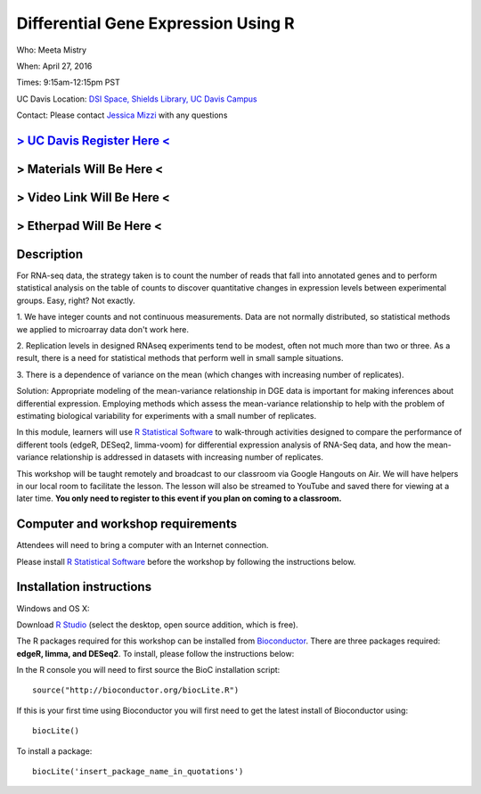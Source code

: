 Differential Gene Expression Using R
====================================

Who: Meeta Mistry

When: April 27, 2016

Times: 9:15am-12:15pm PST

UC Davis Location: `DSI Space, Shields Library, UC Davis Campus  <http://dib-training.readthedocs.org/en/pub/DSI-space-directions.html>`__ 


Contact: Please contact `Jessica Mizzi <mailto:jessica.mizzi@gmail.com>`__ with any questions


`> UC Davis Register Here < <https://www.eventbrite.com/e/differential-expression-workshop-tickets-24603796618>`__
------------------------------------------------------------------------------------------------------------------

> Materials Will Be Here <
--------------------------

> Video Link Will Be Here <
---------------------------

> Etherpad Will Be Here <
-------------------------

.. `> Materials Link Here < <http://chendaniely.github.io/2016-04-06-dib-git-intro-intermediate/>`__
.. -------------------------------------------------------------------------------------------------

.. `> Watch Here < <http://www.youtube.com/watch?v=IpUDlhh8I2E>`__
.. ---------------------------------------------------------------

.. `> Etherpad < <https://etherpad.wikimedia.org/p/2016-04-06-intro-git>`__
.. ------------------------------------------------------------------------


Description
-----------


For RNA-seq data, the strategy taken is to count the number of reads 
that fall into annotated genes and to perform statistical analysis on 
the table of counts to discover quantitative changes in expression 
levels between experimental groups. Easy, right? Not exactly.

1. We have integer counts and not continuous measurements. Data are 
not normally distributed, so statistical methods we applied to 
microarray data don't work here.

2. Replication levels in designed RNAseq experiments tend to be 
modest, often not much more than two or three. As a result, there 
is a need for statistical methods that perform well in small sample 
situations.

3. There is a dependence of variance on the mean (which changes with 
increasing number of replicates).

Solution: Appropriate modeling of the mean-variance relationship in 
DGE data is important for making inferences about differential expression. 
Employing methods which assess the mean-variance relationship to help with 
the problem of estimating biological variability for experiments with a small 
number of replicates.

In this module, learners will use `R Statistical Software 
<https://www.r-project.org/>`__ to walk-through activities designed to 
compare the performance of different tools (edgeR, DESeq2, limma-voom) 
for differential expression analysis of RNA-Seq data, and how the 
mean-variance relationship is addressed in datasets with increasing 
number of replicates.

This workshop will be taught remotely and broadcast to our classroom
via Google Hangouts on Air. We will have helpers in our local room to
facilitate the lesson. The lesson will also be streamed to YouTube and
saved there for viewing at a later time. **You only need to register to
this event if you plan on coming to a classroom.**


Computer and workshop requirements
----------------------------------

Attendees will need to bring a computer with an Internet connection.

Please install `R Statistical Software 
<https://www.r-project.org/>`__ before the workshop by following the
instructions below.

Installation instructions
-------------------------

Windows and OS X:

Download `R Studio <https://www.rstudio.com/products/RStudio/>`__ (select the desktop, open source addition, which is free).

The R packages required for this workshop can be installed from `Bioconductor <https://www.bioconductor.org/install/>`__. 
There are three packages required: **edgeR, limma, and DESeq2**. To install, please follow the instructions below:

In the R console you will need to first source the BioC installation script: ::

 source("http://bioconductor.org/biocLite.R")

If this is your first time using Bioconductor you will first need to get the latest install of Bioconductor using: ::

 biocLite()

To install a package: ::
 
 biocLite('insert_package_name_in_quotations')
